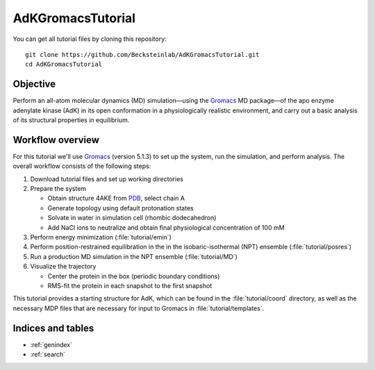 .. |kJ/mol/nm**2| replace:: kJ mol\ :sup:`-1` nm\ :sup:`-2`
.. |Calpha| replace:: C\ :sub:`α`

.. αβγδΔ


==================
AdKGromacsTutorial
==================

.. image:: /figs/adk_secondary.*
   :width: 30%
   :alt: Adenylate Kinase (AdK)
   :align: right

..   Adenylate Kinase (AdK). Secondary structure elements are colored
..   (magenta: α-helices, yellow: β-sheets).

You can get all tutorial files by cloning this repository::

  git clone https://github.com/Becksteinlab/AdKGromacsTutorial.git
  cd AdKGromacsTutorial


Objective
=========

Perform an all-atom molecular dynamics (MD) simulation—using the Gromacs_
MD package—of the apo enzyme adenylate kinase (AdK) in its open conformation in
a physiologically realistic environment, and carry out a basic analysis of its
structural properties in equilibrium.


Workflow overview
=================

For this tutorial we'll use Gromacs_ (version 5.1.3) to set up the system, run
the simulation, and perform analysis. The overall workflow consists of the
following steps:

1. Download tutorial files and set up working directories

2. Prepare the system

   - Obtain structure 4AKE from PDB_, select chain A

   - Generate topology using default protonation states

   - Solvate in water in simulation cell (rhombic dodecahedron)

   - Add NaCl ions to neutralize and obtain final physiological concentration
     of 100 mM

3. Perform energy minimization (:file:`tutorial/emin`)

4. Perform position-restrained equilibration in the in the isobaric-isothermal
   (NPT) ensemble (:file:`tutorial/posres`)

5. Run a production MD simulation in the NPT ensemble (:file:`tutorial/MD`)

6. Visualize the trajectory

   - Center the protein in the box (periodic boundary conditions)

   - RMS-fit the protein in each snapshot to the first snapshot

This tutorial provides a starting structure for AdK, which can be found in the
:file:`tutorial/coord` directory, as well as the necessary MDP files that are
necessary for input to Gromacs in :file:`tutorial/templates`.


Indices and tables
==================

* :ref:`genindex`
* :ref:`search`


.. _Gromacs: http://www.gromacs.org
.. _PDB: http://www.rcsb.org/pdb/home/home.do
